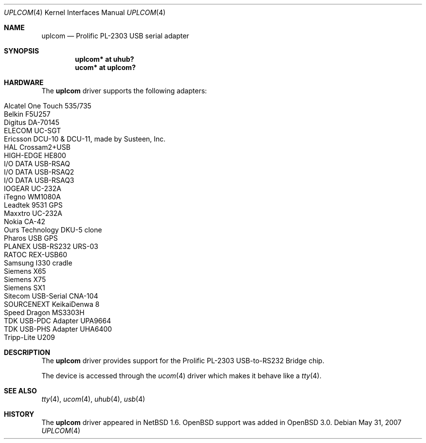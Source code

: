 .\" $OpenBSD: uplcom.4,v 1.21 2007/05/31 19:19:52 jmc Exp $
.\" $NetBSD: uplcom.4,v 1.6 2001/05/22 00:21:25 jhawk Exp $
.\"
.\" Copyright (c) 2001 The NetBSD Foundation, Inc.
.\" All rights reserved.
.\"
.\" This code is derived from software contributed to The NetBSD Foundation
.\" by Lennart Augustsson.
.\"
.\" Redistribution and use in source and binary forms, with or without
.\" modification, are permitted provided that the following conditions
.\" are met:
.\" 1. Redistributions of source code must retain the above copyright
.\"    notice, this list of conditions and the following disclaimer.
.\" 2. Redistributions in binary form must reproduce the above copyright
.\"    notice, this list of conditions and the following disclaimer in the
.\"    documentation and/or other materials provided with the distribution.
.\" 3. All advertising materials mentioning features or use of this software
.\"    must display the following acknowledgement:
.\"        This product includes software developed by the NetBSD
.\"        Foundation, Inc. and its contributors.
.\" 4. Neither the name of The NetBSD Foundation nor the names of its
.\"    contributors may be used to endorse or promote products derived
.\"    from this software without specific prior written permission.
.\"
.\" THIS SOFTWARE IS PROVIDED BY THE NETBSD FOUNDATION, INC. AND CONTRIBUTORS
.\" ``AS IS'' AND ANY EXPRESS OR IMPLIED WARRANTIES, INCLUDING, BUT NOT LIMITED
.\" TO, THE IMPLIED WARRANTIES OF MERCHANTABILITY AND FITNESS FOR A PARTICULAR
.\" PURPOSE ARE DISCLAIMED.  IN NO EVENT SHALL THE FOUNDATION OR CONTRIBUTORS
.\" BE LIABLE FOR ANY DIRECT, INDIRECT, INCIDENTAL, SPECIAL, EXEMPLARY, OR
.\" CONSEQUENTIAL DAMAGES (INCLUDING, BUT NOT LIMITED TO, PROCUREMENT OF
.\" SUBSTITUTE GOODS OR SERVICES; LOSS OF USE, DATA, OR PROFITS; OR BUSINESS
.\" INTERRUPTION) HOWEVER CAUSED AND ON ANY THEORY OF LIABILITY, WHETHER IN
.\" CONTRACT, STRICT LIABILITY, OR TORT (INCLUDING NEGLIGENCE OR OTHERWISE)
.\" ARISING IN ANY WAY OUT OF THE USE OF THIS SOFTWARE, EVEN IF ADVISED OF THE
.\" POSSIBILITY OF SUCH DAMAGE.
.\"
.Dd $Mdocdate: May 31 2007 $
.Dt UPLCOM 4
.Os
.Sh NAME
.Nm uplcom
.Nd Prolific PL-2303 USB serial adapter
.Sh SYNOPSIS
.Cd "uplcom* at uhub?"
.Cd "ucom*   at uplcom?"
.Sh HARDWARE
The
.Nm
driver supports the following adapters:
.Pp
.Bl -tag -width Ds -offset indent -compact
.It Alcatel One Touch 535/735
.It Belkin F5U257
.It Digitus DA-70145
.It ELECOM UC-SGT
.It Ericsson DCU-10 & DCU-11, made by Susteen, Inc.
.It HAL Crossam2+USB
.It HIGH-EDGE HE800
.It I/O DATA USB-RSAQ
.It I/O DATA USB-RSAQ2
.It I/O DATA USB-RSAQ3
.It IOGEAR UC-232A
.It iTegno WM1080A
.It Leadtek 9531 GPS
.It Maxxtro UC-232A
.It Nokia CA-42
.It Ours Technology DKU-5 clone
.It Pharos USB GPS
.It PLANEX USB-RS232 URS-03
.It RATOC REX-USB60
.It Samsung I330 cradle
.It Siemens X65
.It Siemens X75
.It Siemens SX1
.It Sitecom USB-Serial CNA-104
.It SOURCENEXT KeikaiDenwa 8
.It Speed Dragon MS3303H
.It TDK USB-PDC Adapter UPA9664
.It TDK USB-PHS Adapter UHA6400
.It Tripp-Lite U209
.El
.Sh DESCRIPTION
The
.Nm
driver provides support for the Prolific PL-2303 USB-to-RS232 Bridge chip.
.Pp
The device is accessed through the
.Xr ucom 4
driver which makes it behave like a
.Xr tty 4 .
.Sh SEE ALSO
.Xr tty 4 ,
.Xr ucom 4 ,
.Xr uhub 4 ,
.Xr usb 4
.Sh HISTORY
The
.Nm
driver
appeared in
.Nx 1.6 .
.Ox
support was added in
.Ox 3.0 .
